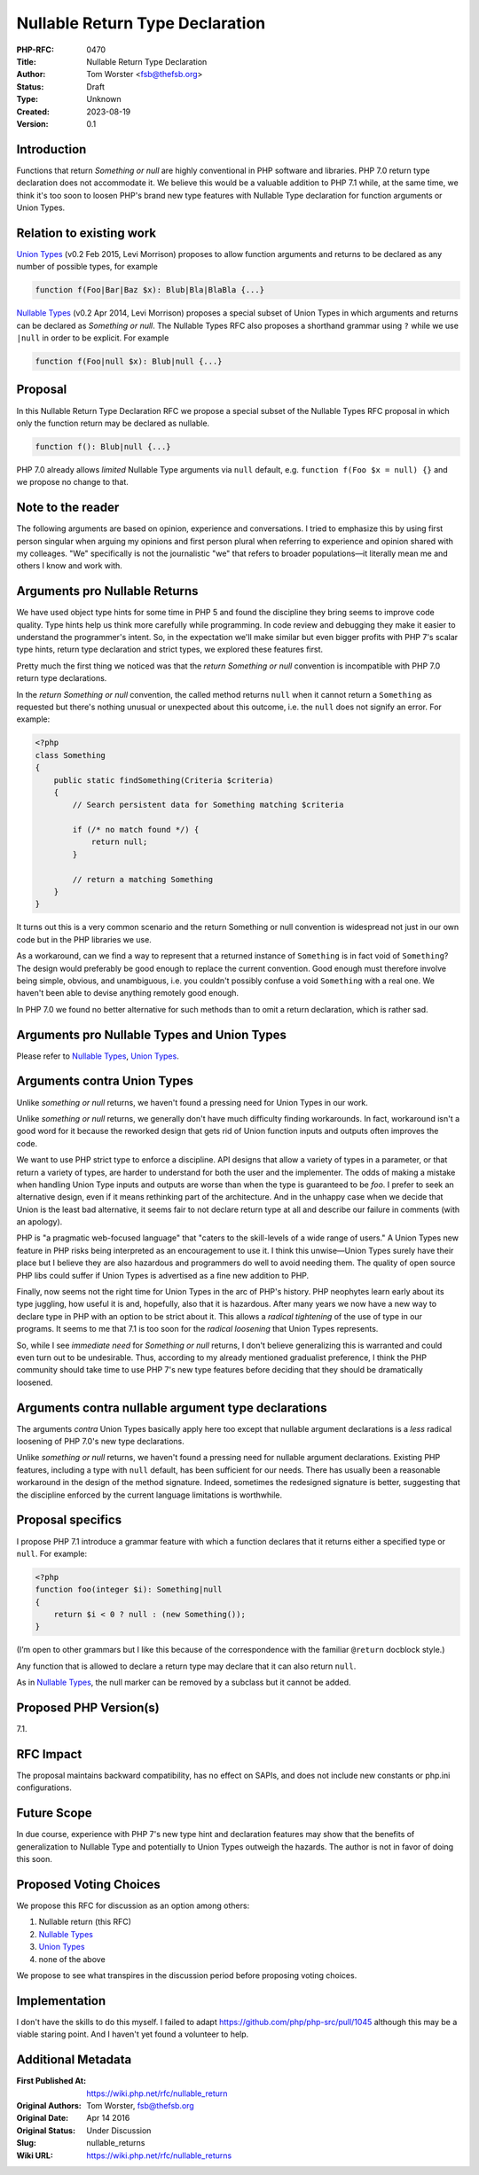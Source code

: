 Nullable Return Type Declaration
================================

:PHP-RFC: 0470
:Title: Nullable Return Type Declaration
:Author: Tom Worster <fsb@thefsb.org>
:Status: Draft
:Type: Unknown
:Created: 2023-08-19
:Version: 0.1

Introduction
------------

Functions that return *Something or null* are highly conventional in PHP
software and libraries. PHP 7.0 return type declaration does not
accommodate it. We believe this would be a valuable addition to PHP 7.1
while, at the same time, we think it's too soon to loosen PHP's brand
new type features with Nullable Type declaration for function arguments
or Union Types.

Relation to existing work
-------------------------

`Union Types <https://wiki.php.net/rfc/union_types>`__ (v0.2 Feb 2015,
Levi Morrison) proposes to allow function arguments and returns to be
declared as any number of possible types, for example

.. code:: php

   function f(Foo|Bar|Baz $x): Blub|Bla|BlaBla {...}

`Nullable Types <https://wiki.php.net/rfc/nullable_types>`__ (v0.2 Apr
2014, Levi Morrison) proposes a special subset of Union Types in which
arguments and returns can be declared as *Something or null*. The
Nullable Types RFC also proposes a shorthand grammar using ``?`` while
we use ``|null`` in order to be explicit. For example

.. code:: php

   function f(Foo|null $x): Blub|null {...}

Proposal
--------

In this Nullable Return Type Declaration RFC we propose a special subset
of the Nullable Types RFC proposal in which only the function return may
be declared as nullable.

.. code:: php

   function f(): Blub|null {...}

PHP 7.0 already allows *limited* Nullable Type arguments via ``null``
default, e.g. ``function f(Foo $x = null) {}`` and we propose no change
to that.

Note to the reader
------------------

The following arguments are based on opinion, experience and
conversations. I tried to emphasize this by using first person singular
when arguing my opinions and first person plural when referring to
experience and opinion shared with my colleages. "We" specifically is
not the journalistic "we" that refers to broader populations—it
literally mean me and others I know and work with.

Arguments pro Nullable Returns
------------------------------

We have used object type hints for some time in PHP 5 and found the
discipline they bring seems to improve code quality. Type hints help us
think more carefully while programming. In code review and debugging
they make it easier to understand the programmer's intent. So, in the
expectation we'll make similar but even bigger profits with PHP 7's
scalar type hints, return type declaration and strict types, we explored
these features first.

Pretty much the first thing we noticed was that the *return Something or
null* convention is incompatible with PHP 7.0 return type declarations.

In the *return Something or null* convention, the called method returns
``null`` when it cannot return a ``Something`` as requested but there's
nothing unusual or unexpected about this outcome, i.e. the ``null`` does
not signify an error. For example:

.. code:: php

   <?php
   class Something
   {
       public static findSomething(Criteria $criteria)
       {
           // Search persistent data for Something matching $criteria

           if (/* no match found */) {
               return null;
           }

           // return a matching Something
       }
   }

It turns out this is a very common scenario and the return Something or
null convention is widespread not just in our own code but in the PHP
libraries we use.

As a workaround, can we find a way to represent that a returned instance
of ``Something`` is in fact void of ``Something``? The design would
preferably be good enough to replace the current convention. Good enough
must therefore involve being simple, obvious, and unambiguous, i.e. you
couldn't possibly confuse a void ``Something`` with a real one. We
haven't been able to devise anything remotely good enough.

In PHP 7.0 we found no better alternative for such methods than to omit
a return declaration, which is rather sad.

Arguments pro Nullable Types and Union Types
--------------------------------------------

Please refer to `Nullable
Types <https://wiki.php.net/rfc/nullable_types>`__, `Union
Types <https://wiki.php.net/rfc/union_types>`__.

Arguments contra Union Types
----------------------------

Unlike *something or null* returns, we haven't found a pressing need for
Union Types in our work.

Unlike *something or null* returns, we generally don't have much
difficulty finding workarounds. In fact, workaround isn't a good word
for it because the reworked design that gets rid of Union function
inputs and outputs often improves the code.

We want to use PHP strict type to enforce a discipline. API designs that
allow a variety of types in a parameter, or that return a variety of
types, are harder to understand for both the user and the implementer.
The odds of making a mistake when handling Union Type inputs and outputs
are worse than when the type is guaranteed to be *foo*. I prefer to seek
an alternative design, even if it means rethinking part of the
architecture. And in the unhappy case when we decide that Union is the
least bad alternative, it seems fair to not declare return type at all
and describe our failure in comments (with an apology).

PHP is "a pragmatic web-focused language" that "caters to the
skill-levels of a wide range of users." A Union Types new feature in PHP
risks being interpreted as an encouragement to use it. I think this
unwise—Union Types surely have their place but I believe they are also
hazardous and programmers do well to avoid needing them. The quality of
open source PHP libs could suffer if Union Types is advertised as a fine
new addition to PHP.

Finally, now seems not the right time for Union Types in the arc of
PHP's history. PHP neophytes learn early about its type juggling, how
useful it is and, hopefully, also that it is hazardous. After many years
we now have a new way to declare type in PHP with an option to be strict
about it. This allows a *radical tightening* of the use of type in our
programs. It seems to me that 7.1 is too soon for the *radical
loosening* that Union Types represents.

So, while I see *immediate need* for *Something or null* returns, I
don't believe generalizing this is warranted and could even turn out to
be undesirable. Thus, according to my already mentioned gradualist
preference, I think the PHP community should take time to use PHP 7's
new type features before deciding that they should be dramatically
loosened.

Arguments contra nullable argument type declarations
----------------------------------------------------

The arguments *contra* Union Types basically apply here too except that
nullable argument declarations is a *less* radical loosening of PHP
7.0's new type declarations.

Unlike *something or null* returns, we haven't found a pressing need for
nullable argument declarations. Existing PHP features, including a type
with ``null`` default, has been sufficient for our needs. There has
usually been a reasonable workaround in the design of the method
signature. Indeed, sometimes the redesigned signature is better,
suggesting that the discipline enforced by the current language
limitations is worthwhile.

Proposal specifics
------------------

I propose PHP 7.1 introduce a grammar feature with which a function
declares that it returns either a specified type or ``null``. For
example:

.. code:: php

   <?php
   function foo(integer $i): Something|null
   {
       return $i < 0 ? null : (new Something());
   }

(I’m open to other grammars but I like this because of the
correspondence with the familiar ``@return`` docblock style.)

Any function that is allowed to declare a return type may declare that
it can also return ``null``.

As in `Nullable Types <https://wiki.php.net/rfc/nullable_types>`__, the
null marker can be removed by a subclass but it cannot be added.

Proposed PHP Version(s)
-----------------------

7.1.

RFC Impact
----------

The proposal maintains backward compatibility, has no effect on SAPIs,
and does not include new constants or php.ini configurations.

Future Scope
------------

In due course, experience with PHP 7's new type hint and declaration
features may show that the benefits of generalization to Nullable Type
and potentially to Union Types outweigh the hazards. The author is not
in favor of doing this soon.

Proposed Voting Choices
-----------------------

We propose this RFC for discussion as an option among others:

#. Nullable return (this RFC)
#. `Nullable Types <https://wiki.php.net/rfc/nullable_types>`__
#. `Union Types <https://wiki.php.net/rfc/union_types>`__
#. none of the above

We propose to see what transpires in the discussion period before
proposing voting choices.

Implementation
--------------

I don't have the skills to do this myself. I failed to adapt
`https://github.com/php/php-src/pull/1045 <Dmitry's patch for Nullable Types>`__
although this may be a viable staring point. And I haven't yet found a
volunteer to help.

Additional Metadata
-------------------

:First Published At: https://wiki.php.net/rfc/nullable_return
:Original Authors: Tom Worster, fsb@thefsb.org
:Original Date: Apr 14 2016
:Original Status: Under Discussion
:Slug: nullable_returns
:Wiki URL: https://wiki.php.net/rfc/nullable_returns
